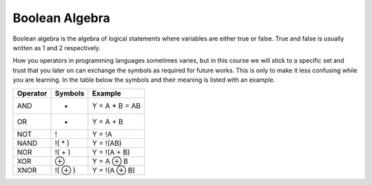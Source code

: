 Boolean Algebra
===============

Boolean algebra is the algebra of logical statements where variables are either
true or false. True and false is usually written as 1 and 2 respectively.

How you operators in programming languages sometimes varies, but in this course
we will stick to a specific set and trust that you later on can exchange the
symbols as required for future works. This is only to make it less confusing
while you are learning. In the table below the symbols and their meaning is
listed with an example.

+----------+---------+----------------+
| Operator | Symbols | Example        |
+==========+=========+================+
| AND      | *       | Y = A * B = AB |
+----------+---------+----------------+
| OR       | +       | Y = A + B      |
+----------+---------+----------------+
| NOT      | !       | 	Y = !A        |
+----------+---------+----------------+
| NAND     | !( * )  | Y = !(AB)      |
+----------+---------+----------------+
| NOR      | !( + )  | Y = !(A + B)   |
+----------+---------+----------------+
| XOR      | ⊕       | Y = A ⊕ B      |
+----------+---------+----------------+
| XNOR     | !( ⊕ )  | Y = !(A ⊕ B)   |
+----------+---------+----------------+
